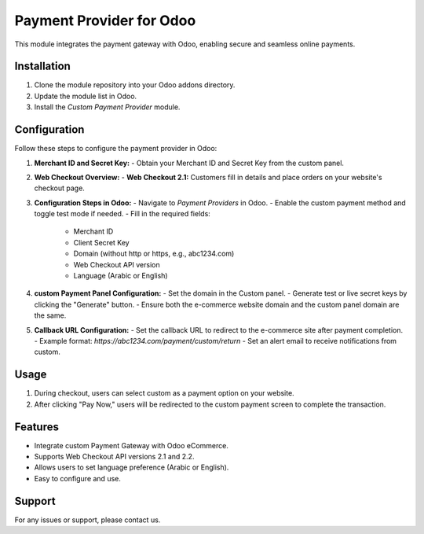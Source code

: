 Payment Provider for Odoo
===============================

This module integrates the payment gateway with Odoo, enabling secure and seamless online payments.

Installation
------------

1. Clone the module repository into your Odoo addons directory.
2. Update the module list in Odoo.
3. Install the `Custom Payment Provider` module.

Configuration
-------------

Follow these steps to configure the payment provider in Odoo:

1. **Merchant ID and Secret Key:**
   - Obtain your Merchant ID and Secret Key from the custom panel.

2. **Web Checkout Overview:**
   - **Web Checkout 2.1:** Customers fill in details and place orders on your website's checkout page.

3. **Configuration Steps in Odoo:**
   - Navigate to `Payment Providers` in Odoo.
   - Enable the custom payment method and toggle test mode if needed.
   - Fill in the required fields:
     - Merchant ID
     - Client Secret Key
     - Domain (without http or https, e.g., abc1234.com)
     - Web Checkout API version
     - Language (Arabic or English)

.. image:: https://res.cloudinary.com/dqioxqal2/image/upload/v1730188505/sadad1_bnu6nr.png
   :alt: custom Payment Configuration in Odoo
   :width: 80%

4. **custom Payment Panel Configuration:**
   - Set the domain in the Custom panel.
   - Generate test or live secret keys by clicking the "Generate" button.
   - Ensure both the e-commerce website domain and the custom panel domain are the same.

.. .. image:: https://res.cloudinary.com/dqioxqal2/image/upload/v1730188505/sadad2_fnvuzs.png
..    :alt: Sadad Payment Panel Configuration
..    :width: 80%

5. **Callback URL Configuration:**
   - Set the callback URL to redirect to the e-commerce site after payment completion.
   - Example format: `https://abc1234.com/payment/custom/return`
   - Set an alert email to receive notifications from custom.

.. .. image:: https://res.cloudinary.com/dqioxqal2/image/upload/v1730188504/sadad3_tjmhzh.png
..    :alt: Callback URL Configuration
..    :width: 80%

Usage
-----

1. During checkout, users can select custom as a payment option on your website.
2. After clicking "Pay Now," users will be redirected to the custom payment screen to complete the transaction.

.. image:: https://res.cloudinary.com/dqioxqal2/image/upload/v1730188504/sadad4_qhzhsw.png
   :alt: custom Payment Option in Website
   :width: 80%

Features
--------

- Integrate custom Payment Gateway with Odoo eCommerce.
- Supports Web Checkout API versions 2.1 and 2.2.
- Allows users to set language preference (Arabic or English).
- Easy to configure and use.

.. image:: https://res.cloudinary.com/dqioxqal2/image/upload/v1730188504/sadad5_h1ln89.png
   :alt: Redirect in Payment Screen
   :width: 80%


.. image:: https://res.cloudinary.com/dqioxqal2/image/upload/v1730188505/sadad6_n2kavg.png
   :alt: Success Transaction
   :width: 80%

Support
-------

For any issues or support, please contact us.
